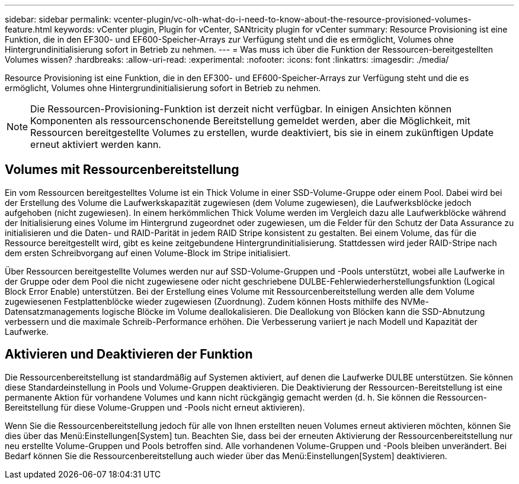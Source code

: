 ---
sidebar: sidebar 
permalink: vcenter-plugin/vc-olh-what-do-i-need-to-know-about-the-resource-provisioned-volumes-feature.html 
keywords: vCenter plugin, Plugin for vCenter, SANtricity plugin for vCenter 
summary: Resource Provisioning ist eine Funktion, die in den EF300- und EF600-Speicher-Arrays zur Verfügung steht und die es ermöglicht, Volumes ohne Hintergrundinitialisierung sofort in Betrieb zu nehmen. 
---
= Was muss ich über die Funktion der Ressourcen-bereitgestellten Volumes wissen?
:hardbreaks:
:allow-uri-read: 
:experimental: 
:nofooter: 
:icons: font
:linkattrs: 
:imagesdir: ./media/


[role="lead"]
Resource Provisioning ist eine Funktion, die in den EF300- und EF600-Speicher-Arrays zur Verfügung steht und die es ermöglicht, Volumes ohne Hintergrundinitialisierung sofort in Betrieb zu nehmen.


NOTE: Die Ressourcen-Provisioning-Funktion ist derzeit nicht verfügbar. In einigen Ansichten können Komponenten als ressourcenschonende Bereitstellung gemeldet werden, aber die Möglichkeit, mit Ressourcen bereitgestellte Volumes zu erstellen, wurde deaktiviert, bis sie in einem zukünftigen Update erneut aktiviert werden kann.



== Volumes mit Ressourcenbereitstellung

Ein vom Ressourcen bereitgestelltes Volume ist ein Thick Volume in einer SSD-Volume-Gruppe oder einem Pool. Dabei wird bei der Erstellung des Volume die Laufwerkskapazität zugewiesen (dem Volume zugewiesen), die Laufwerksblöcke jedoch aufgehoben (nicht zugewiesen). In einem herkömmlichen Thick Volume werden im Vergleich dazu alle Laufwerkblöcke während der Initialisierung eines Volume im Hintergrund zugeordnet oder zugewiesen, um die Felder für den Schutz der Data Assurance zu initialisieren und die Daten- und RAID-Parität in jedem RAID Stripe konsistent zu gestalten. Bei einem Volume, das für die Ressource bereitgestellt wird, gibt es keine zeitgebundene Hintergrundinitialisierung. Stattdessen wird jeder RAID-Stripe nach dem ersten Schreibvorgang auf einen Volume-Block im Stripe initialisiert.

Über Ressourcen bereitgestellte Volumes werden nur auf SSD-Volume-Gruppen und -Pools unterstützt, wobei alle Laufwerke in der Gruppe oder dem Pool die nicht zugewiesene oder nicht geschriebene DULBE-Fehlerwiederherstellungsfunktion (Logical Block Error Enable) unterstützen. Bei der Erstellung eines Volume mit Ressourcenbereitstellung werden alle dem Volume zugewiesenen Festplattenblöcke wieder zugewiesen (Zuordnung). Zudem können Hosts mithilfe des NVMe-Datensatzmanagements logische Blöcke im Volume deallokalisieren. Die Deallokung von Blöcken kann die SSD-Abnutzung verbessern und die maximale Schreib-Performance erhöhen. Die Verbesserung variiert je nach Modell und Kapazität der Laufwerke.



== Aktivieren und Deaktivieren der Funktion

Die Ressourcenbereitstellung ist standardmäßig auf Systemen aktiviert, auf denen die Laufwerke DULBE unterstützen. Sie können diese Standardeinstellung in Pools und Volume-Gruppen deaktivieren. Die Deaktivierung der Ressourcen-Bereitstellung ist eine permanente Aktion für vorhandene Volumes und kann nicht rückgängig gemacht werden (d. h. Sie können die Ressourcen-Bereitstellung für diese Volume-Gruppen und -Pools nicht erneut aktivieren).

Wenn Sie die Ressourcenbereitstellung jedoch für alle von Ihnen erstellten neuen Volumes erneut aktivieren möchten, können Sie dies über das Menü:Einstellungen[System] tun. Beachten Sie, dass bei der erneuten Aktivierung der Ressourcenbereitstellung nur neu erstellte Volume-Gruppen und Pools betroffen sind. Alle vorhandenen Volume-Gruppen und -Pools bleiben unverändert. Bei Bedarf können Sie die Ressourcenbereitstellung auch wieder über das Menü:Einstellungen[System] deaktivieren.
